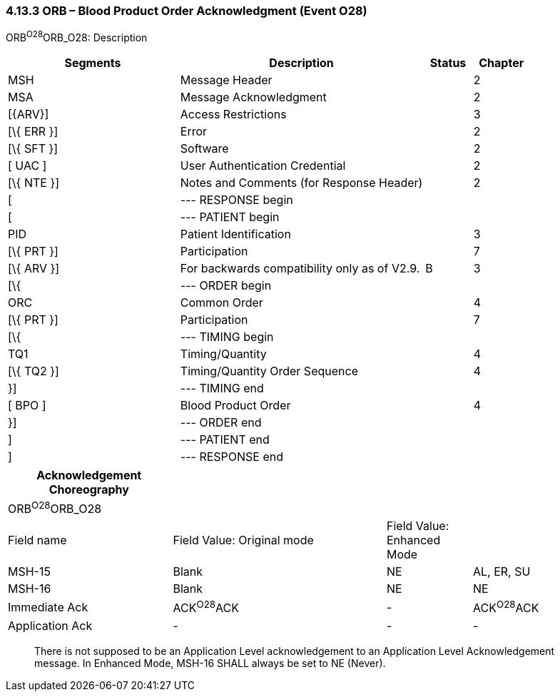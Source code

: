 === 4.13.3 ORB – Blood Product Order Acknowledgment (Event O28)

ORB^O28^ORB_O28: Description

[width="100%",cols="33%,47%,9%,11%",options="header",]
|===
|Segments |Description |Status |Chapter
|MSH |Message Header | |2
|MSA |Message Acknowledgment | |2
|[\{ARV}] |Access Restrictions | |3
|[\{ ERR }] |Error | |2
|[\{ SFT }] |Software | |2
|[ UAC ] |User Authentication Credential | |2
|[\{ NTE }] |Notes and Comments (for Response Header) | |2
|[ |--- RESPONSE begin | |
|[ |--- PATIENT begin | |
|PID |Patient Identification | |3
|[\{ PRT }] |Participation | |7
|[\{ ARV }] |For backwards compatibility only as of V2.9. |B |3
|[\{ |--- ORDER begin | |
|ORC |Common Order | |4
|[\{ PRT }] |Participation | |7
|[\{ |--- TIMING begin | |
|TQ1 |Timing/Quantity | |4
|[\{ TQ2 }] |Timing/Quantity Order Sequence | |4
|}] |--- TIMING end | |
|[ BPO ] |Blood Product Order | |4
|}] |--- ORDER end | |
|] |--- PATIENT end | |
|] |--- RESPONSE end | |
|===

[width="100%",cols="27%,35%,14%,24%",options="header",]
|===
|Acknowledgement Choreography | | |
|ORB^O28^ORB_O28 | | |
|Field name |Field Value: Original mode |Field Value: Enhanced Mode |
|MSH-15 |Blank |NE |AL, ER, SU
|MSH-16 |Blank |NE |NE
|Immediate Ack |ACK^O28^ACK |- |ACK^O28^ACK
|Application Ack |- |- |-
|===

____
There is not supposed to be an Application Level acknowledgement to an Application Level Acknowledgement message. In Enhanced Mode, MSH-16 SHALL always be set to NE (Never).
____

